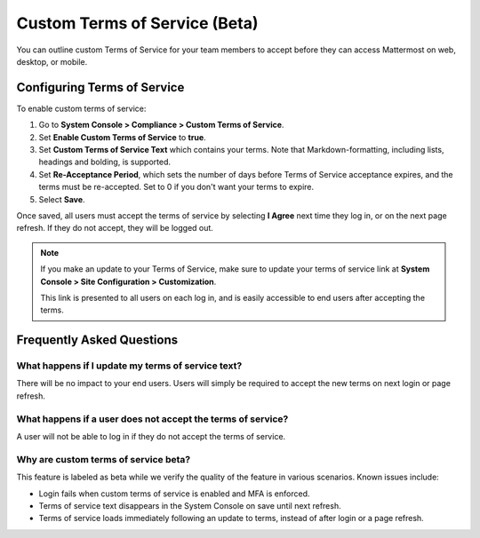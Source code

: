 Custom Terms of Service (Beta)
==============================

You can outline custom Terms of Service for your team members to accept before they can access Mattermost on web, desktop, or mobile.

Configuring Terms of Service
----------------------------

To enable custom terms of service:

1. Go to **System Console > Compliance > Custom Terms of Service**.
2. Set **Enable Custom Terms of Service** to **true**.
3. Set **Custom Terms of Service Text** which contains your terms. Note that Markdown-formatting, including lists, headings and bolding, is supported.
4. Set **Re-Acceptance Period**, which sets the number of days before Terms of Service acceptance expires, and the terms must be re-accepted. Set to 0 if you don't want your terms to expire.
5. Select **Save**.

Once saved, all users must accept the terms of service by selecting **I Agree** next time they log in, or on the next page refresh. If they do not accept, they will be logged out.

.. note::

 If you make an update to your Terms of Service, make sure to update your terms of service link at **System Console > Site Configuration > Customization**.
 
 This link is presented to all users on each log in, and is easily accessible to end users after accepting the terms.

Frequently Asked Questions
----------------------------

What happens if I update my terms of service text?
~~~~~~~~~~~~~~~~~~~~~~~~~~~~~~~~~~~~~~~~~~~~~~~~~~

There will be no impact to your end users. Users will simply be required to accept the new terms on next login or page refresh.

What happens if a user does not accept the terms of service?
~~~~~~~~~~~~~~~~~~~~~~~~~~~~~~~~~~~~~~~~~~~~~~~~~~~~~~~~~~~~

A user will not be able to log in if they do not accept the terms of service. 

Why are custom terms of service beta?
~~~~~~~~~~~~~~~~~~~~~~~~~~~~~~~~~~~~~

This feature is labeled as beta while we verify the quality of the feature in various scenarios. Known issues include:

- Login fails when custom terms of service is enabled and MFA is enforced.
- Terms of service text disappears in the System Console on save until next refresh.
- Terms of service loads immediately following an update to terms, instead of after login or a page refresh.
